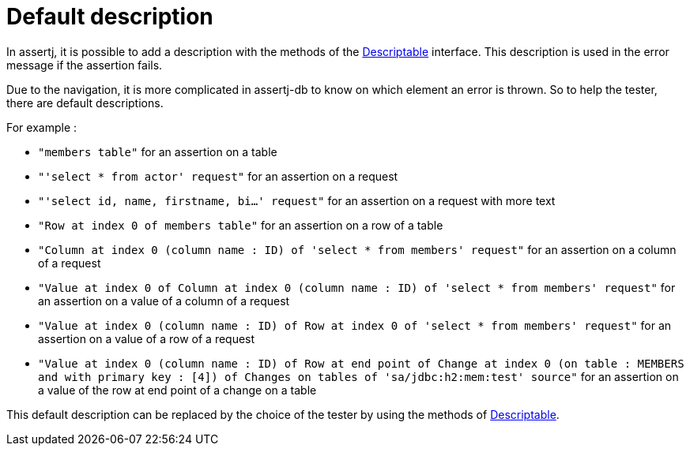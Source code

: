 = Default description

In assertj, it is possible to add a description with the methods of the https://www.javadoc.io/doc/org.assertj/assertj-core/latest/org/assertj/core/api/Descriptable.html[Descriptable] interface.
This description is used in the error message if the assertion fails.

Due to the navigation, it is more complicated in assertj-db to know on which element an error is thrown.
So to help the tester, there are default descriptions.

For example :

*   `"members table"` for an assertion on a table
*   `"'select * from actor' request"` for an assertion on a request
*   `"'select id, name, firstname, bi...' request"` for an assertion on a request with more text
*   `"Row at index 0 of members table"` for an assertion on a row of a table
*   `"Column at index 0 (column name : ID) of 'select * from members' request"` for an assertion on a column of a request
*   `"Value at index 0 of Column at index 0 (column name : ID) of 'select * from members' request"` for an assertion on a value of a column of a request
*   `"Value at index 0 (column name : ID) of Row at index 0 of 'select * from members' request"` for an assertion on a value of a row of a request
*   `"Value at index 0 (column name : ID) of Row at end point of Change at index 0 (on table : MEMBERS and with primary key : [4]) of Changes on tables of 'sa/jdbc:h2:mem:test' source"`
for an assertion on a value of the row at end point of a change on a table

This default description can be replaced by the choice of the tester by using the methods of https://www.javadoc.io/doc/org.assertj/assertj-core/latest/org/assertj/core/api/Descriptable.html[Descriptable].
